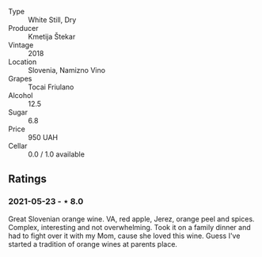 #+attr_html: :class wine-main-image
[[file:/images/5c/c35f14-1824-4ce9-a4c5-f86b46a1c66d/2021-03-12-10-54-03-C7D66E26-A34A-4644-8F9C-51CD4D9D9EE8-1-105-c.webp]]

- Type :: White Still, Dry
- Producer :: Kmetija Štekar
- Vintage :: 2018
- Location :: Slovenia, Namizno Vino
- Grapes :: Tocai Friulano
- Alcohol :: 12.5
- Sugar :: 6.8
- Price :: 950 UAH
- Cellar :: 0.0 / 1.0 available

** Ratings

*** 2021-05-23 - ⋆ 8.0

Great Slovenian orange wine. VA, red apple, Jerez, orange peel and spices. Complex, interesting and not overwhelming. Took it on a family dinner and had to fight over it with my Mom, cause she loved this wine. Guess I've started a tradition of orange wines at parents place.

